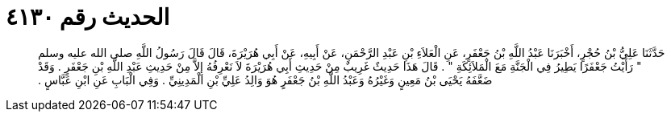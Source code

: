 
= الحديث رقم ٤١٣٠

[quote.hadith]
حَدَّثَنَا عَلِيُّ بْنُ حُجْرٍ، أَخْبَرَنَا عَبْدُ اللَّهِ بْنُ جَعْفَرٍ، عَنِ الْعَلاَءِ بْنِ عَبْدِ الرَّحْمَنِ، عَنْ أَبِيهِ، عَنْ أَبِي هُرَيْرَةَ، قَالَ قَالَ رَسُولُ اللَّهِ صلى الله عليه وسلم ‏"‏ رَأَيْتُ جَعْفَرًا يَطِيرُ فِي الْجَنَّةِ مَعَ الْمَلاَئِكَةِ ‏"‏ ‏.‏ قَالَ هَذَا حَدِيثٌ غَرِيبٌ مِنْ حَدِيثِ أَبِي هُرَيْرَةَ لاَ نَعْرِفُهُ إِلاَّ مِنْ حَدِيثِ عَبْدِ اللَّهِ بْنِ جَعْفَرٍ ‏.‏ وَقَدْ ضَعَّفَهُ يَحْيَى بْنُ مَعِينٍ وَغَيْرُهُ وَعَبْدُ اللَّهِ بْنُ جَعْفَرٍ هُوَ وَالِدُ عَلِيِّ بْنِ الْمَدِينِيِّ ‏.‏ وَفِي الْبَابِ عَنِ ابْنِ عَبَّاسٍ ‏.‏